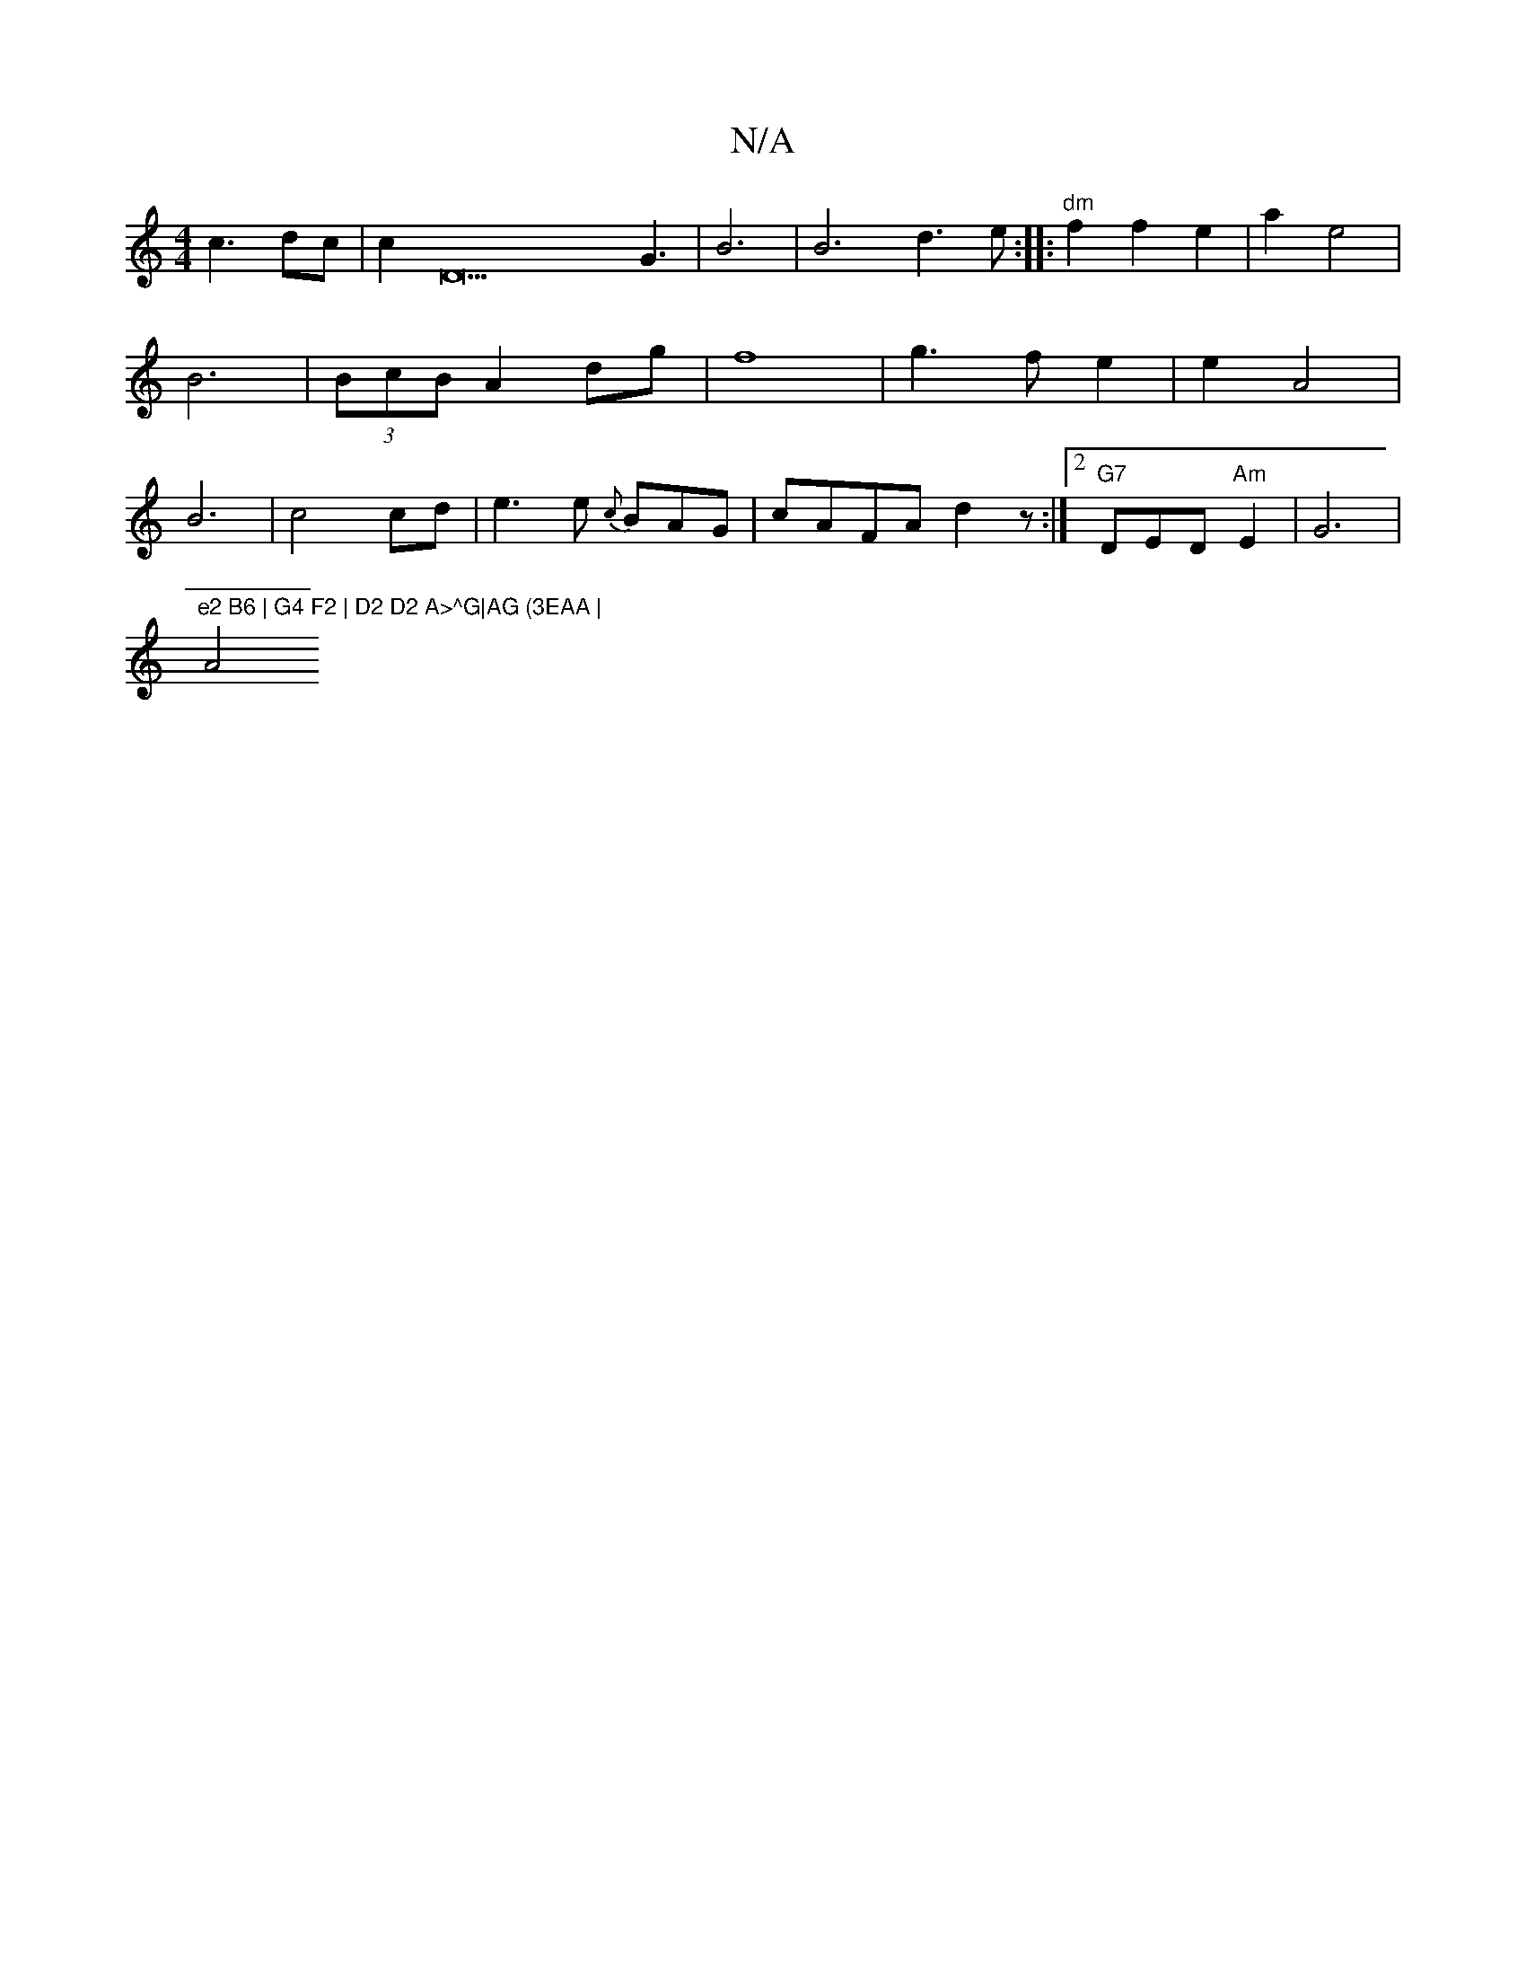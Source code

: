 X:1
T:N/A
M:4/4
R:N/A
K:Cmajor
 c3 dc | c2D22G3|B6|B6d3 e :|
|:"dm"f2 f2 e2 | a2 e4 |
B6 | (3BcB A2 dg|f8 | g3 f e2 | e2 A4 | B6 | c4 cd |e3 e {c}BAG|(35cAFA d2z :|2 "G7"DED "Am" E2 | G6 |!9"e2 B6 | G4 F2 | D2 D2 A>^G|AG (3EAA |
A4